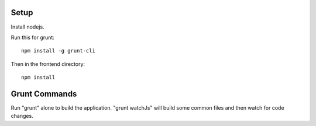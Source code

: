 =====
Setup
=====

Install nodejs.

Run this for grunt::

    npm install -g grunt-cli

Then in the frontend directory::

    npm install

==============
Grunt Commands
==============

Run "grunt" alone to build the application. "grunt watchJs" will build some
common files and then watch for code changes.
